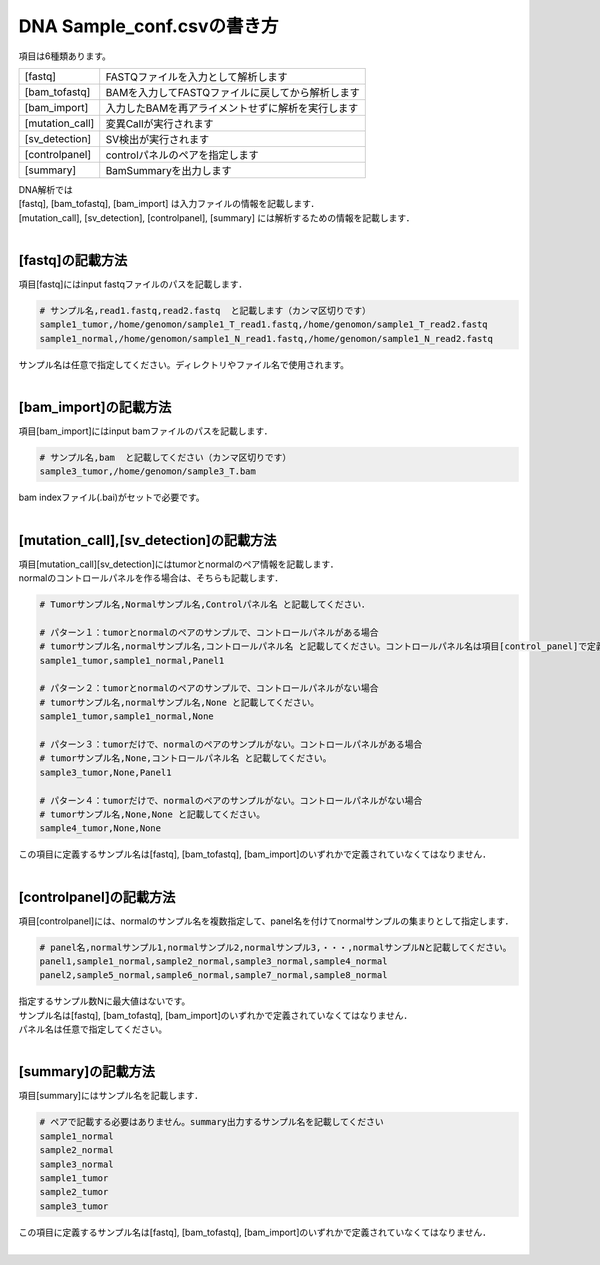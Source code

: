 ========================================
DNA Sample_conf.csvの書き方
========================================

項目は6種類あります。

+-----------------+---------------------------------------------------+
| [fastq]         | FASTQファイルを入力として解析します               |
+-----------------+---------------------------------------------------+
| [bam_tofastq]   | BAMを入力してFASTQファイルに戻してから解析します  |
+-----------------+---------------------------------------------------+
| [bam_import]    | 入力したBAMを再アライメントせずに解析を実行します |
+-----------------+---------------------------------------------------+
| [mutation_call] | 変異Callが実行されます                            |
+-----------------+---------------------------------------------------+
| [sv_detection]  | SV検出が実行されます                              |
+-----------------+---------------------------------------------------+
| [controlpanel]  | controlパネルのペアを指定します                   |
+-----------------+---------------------------------------------------+
| [summary]       | BamSummaryを出力します                            |
+-----------------+---------------------------------------------------+

| DNA解析では
| [fastq], [bam_tofastq], [bam_import] は入力ファイルの情報を記載します．
| [mutation_call], [sv_detection], [controlpanel], [summary] には解析するための情報を記載します．
|

[fastq]の記載方法
^^^^^^^^^^^^

| 項目[fastq]にはinput fastqファイルのパスを記載します．

.. code-block:: bash

  # サンプル名,read1.fastq,read2.fastq  と記載します（カンマ区切りです）
  sample1_tumor,/home/genomon/sample1_T_read1.fastq,/home/genomon/sample1_T_read2.fastq
  sample1_normal,/home/genomon/sample1_N_read1.fastq,/home/genomon/sample1_N_read2.fastq

| サンプル名は任意で指定してください。ディレクトリやファイル名で使用されます。
| 

[bam_import]の記載方法
^^^^^^^^^^^^

| 項目[bam_import]にはinput bamファイルのパスを記載します．

.. code-block:: bash

  # サンプル名,bam  と記載してください（カンマ区切りです）
  sample3_tumor,/home/genomon/sample3_T.bam
  
| bam indexファイル(.bai)がセットで必要です。
| 

[mutation_call],[sv_detection]の記載方法
^^^^^^^^^^^^

| 項目[mutation_call][sv_detection]にはtumorとnormalのペア情報を記載します．
| normalのコントロールパネルを作る場合は、そちらも記載します．

.. code-block:: bash

  # Tumorサンプル名,Normalサンプル名,Controlパネル名 と記載してください．

  # パターン１：tumorとnormalのペアのサンプルで、コントロールパネルがある場合
  # tumorサンプル名,normalサンプル名,コントロールパネル名 と記載してください。コントロールパネル名は項目[control_panel]で定義した名前を使用します。
  sample1_tumor,sample1_normal,Panel1
  
  # パターン２：tumorとnormalのペアのサンプルで、コントロールパネルがない場合
  # tumorサンプル名,normalサンプル名,None と記載してください。
  sample1_tumor,sample1_normal,None
  
  # パターン３：tumorだけで、normalのペアのサンプルがない。コントロールパネルがある場合
  # tumorサンプル名,None,コントロールパネル名 と記載してください。
  sample3_tumor,None,Panel1

  # パターン４：tumorだけで、normalのペアのサンプルがない。コントロールパネルがない場合
  # tumorサンプル名,None,None と記載してください。
  sample4_tumor,None,None

| この項目に定義するサンプル名は[fastq], [bam_tofastq], [bam_import]のいずれかで定義されていなくてはなりません．
| 

[controlpanel]の記載方法
^^^^^^^^^^^^

項目[controlpanel]には、normalのサンプル名を複数指定して、panel名を付けてnormalサンプルの集まりとして指定します．

.. code-block:: bash

  # panel名,normalサンプル1,normalサンプル2,normalサンプル3,・・・,normalサンプルNと記載してください。
  panel1,sample1_normal,sample2_normal,sample3_normal,sample4_normal
  panel2,sample5_normal,sample6_normal,sample7_normal,sample8_normal
  
| 指定するサンプル数Nに最大値はないです。
| サンプル名は[fastq], [bam_tofastq], [bam_import]のいずれかで定義されていなくてはなりません．
| パネル名は任意で指定してください。
| 

[summary]の記載方法
^^^^^^^^^^^^

項目[summary]にはサンプル名を記載します．

.. code-block:: bash

  # ペアで記載する必要はありません。summary出力するサンプル名を記載してください
  sample1_normal
  sample2_normal
  sample3_normal
  sample1_tumor
  sample2_tumor
  sample3_tumor


| この項目に定義するサンプル名は[fastq], [bam_tofastq], [bam_import]のいずれかで定義されていなくてはなりません．
| 

